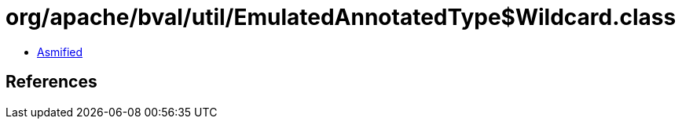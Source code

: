 = org/apache/bval/util/EmulatedAnnotatedType$Wildcard.class

 - link:EmulatedAnnotatedType$Wildcard-asmified.java[Asmified]

== References

